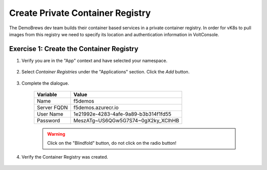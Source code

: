 Create Private Container Registry
=================================

The DemoBrews dev team builds their container based services in a private container registry.
In order for vK8s to pull images from this registry we need to specify its location
and authentication information in VoltConsole.


Exercise 1: Create the Container Registry
~~~~~~~~~~~~~~~~~~~~~~~~~~~~~~~~~~~~~~~~~

#. Verify you are in the "App" context and have selected your namespace.

    |ns|

#. Select *Container Registries* under the "Applications" section. Click the *Add* button.

    |cr| |add|

#. Complete the dialogue.

    ================================= =====
    Variable                          Value
    ================================= ===== 
    Name                              f5demos
    Server FQDN                       f5demos.azurecr.io
    User Name                         1e21992e-4283-4afe-9a89-b3b314f1fd55
    Password                          MeszATg~US6QGw5G7S74~0gX2ky_XClhHB 
    ================================= =====



    |diag| |blind| 
    
    .. warning:: Click on the "Blindfold" button, do not click on the radio button!
    
    |apply| |save|

#. Verify the Container Registry was created.

    |verify|

.. |ns| image:: ../_static/cr3-ns.png
.. |cr| image:: ../_static/cr3-cr.png
.. |add| image:: ../_static/cr3-add.png
.. |diag| image:: ../_static/cr3-diag.png
.. |apply| image:: ../_static/cr3-apply.png
.. |blind| image:: ../_static/cr3-blind.png
.. |save| image:: ../_static/cr3-save.png
.. |verify| image:: ../_static/cr3-verify.png
